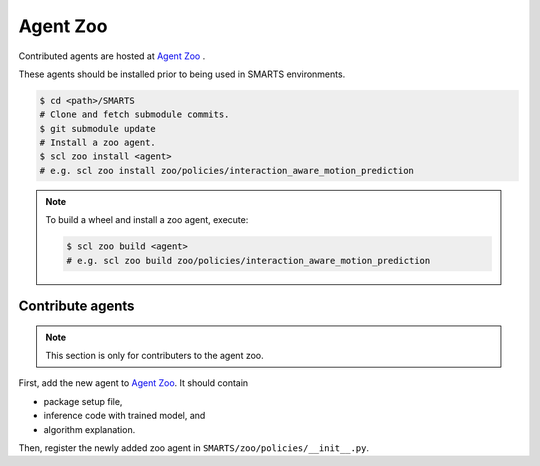 .. _agent_zoo:

Agent Zoo
=========

Contributed agents are hosted at `Agent Zoo <https://github.com/huawei-noah/SMARTS/tree/master/zoo/policies>`_ .

These agents should be installed prior to being used in SMARTS environments.

.. code-block:: bash

    $ cd <path>/SMARTS
    # Clone and fetch submodule commits. 
    $ git submodule update
    # Install a zoo agent.
    $ scl zoo install <agent>
    # e.g. scl zoo install zoo/policies/interaction_aware_motion_prediction

.. note::

    To build a wheel and install a zoo agent, execute:

    .. code-block:: bash

        $ scl zoo build <agent>
        # e.g. scl zoo build zoo/policies/interaction_aware_motion_prediction

Contribute agents
-----------------

.. note::
    This section is only for contributers to the agent zoo.

First, add the new agent to `Agent Zoo <https://github.com/huawei-noah/SMARTS/tree/master/zoo/policies>`_. It should contain 

+ package setup file,
+ inference code with trained model, and
+ algorithm explanation. 

Then, register the newly added zoo agent in ``SMARTS/zoo/policies/__init__.py``.